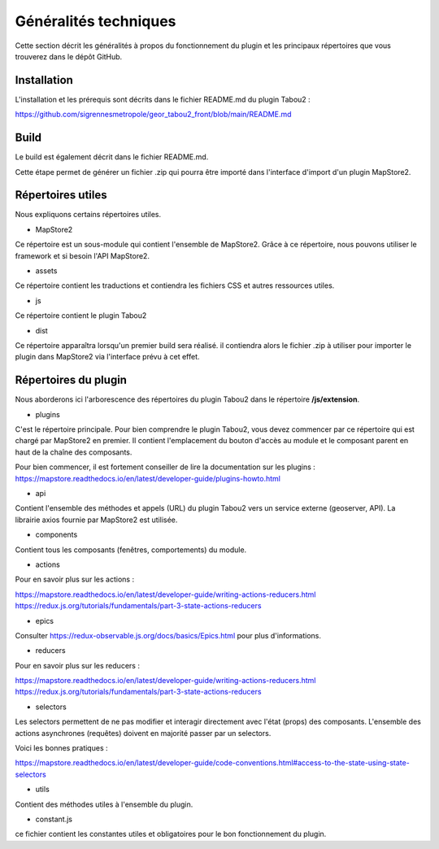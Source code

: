 *********************************
Généralités techniques
*********************************

Cette section décrit les généralités à propos du fonctionnement du plugin et les principaux répertoires que vous trouverez dans le dépôt GitHub.

Installation
========================

L'installation et les prérequis sont décrits dans le fichier README.md du plugin Tabou2 : 

https://github.com/sigrennesmetropole/geor_tabou2_front/blob/main/README.md


Build
========================

Le build est également décrit dans le fichier README.md.

Cette étape permet de générer un fichier .zip qui pourra être importé dans l'interface d'import d'un plugin MapStore2.


Répertoires utiles
=======================

Nous expliquons certains répertoires utiles.

* MapStore2

Ce répertoire est un sous-module qui contient l'ensemble de MapStore2. Grâce à ce répertoire, nous pouvons utiliser le framework et si besoin l'API MapStore2.

* assets

Ce répertoire contient les traductions et contiendra les fichiers CSS et autres ressources utiles.

* js

Ce répertoire contient le plugin Tabou2


* dist

Ce répertoire apparaîtra lorsqu'un premier build sera réalisé. il contiendra alors le fichier .zip à utiliser pour importer le plugin dans MapStore2 via l'interface prévu à cet effet.

Répertoires du plugin
=======================

Nous aborderons ici l'arborescence des répertoires du plugin Tabou2 dans le répertoire **/js/extension**.



* plugins

C'est le répertoire principale. Pour bien comprendre le plugin Tabou2, vous devez commencer par ce répertoire qui est chargé par MapStore2 en premier.
Il contient l'emplacement du bouton d'accès au module et le composant parent en haut de la chaîne des composants.

Pour bien commencer, il est fortement conseiller de lire la documentation sur les plugins : 
https://mapstore.readthedocs.io/en/latest/developer-guide/plugins-howto.html

* api
Contient l'ensemble des méthodes et appels (URL) du plugin Tabou2 vers un service externe (geoserver, API).
La librairie axios fournie par MapStore2 est utilisée.

* components
Contient tous les composants (fenêtres, comportements) du module.

* actions

Pour en savoir plus sur les actions :

https://mapstore.readthedocs.io/en/latest/developer-guide/writing-actions-reducers.html
https://redux.js.org/tutorials/fundamentals/part-3-state-actions-reducers

* epics

Consulter https://redux-observable.js.org/docs/basics/Epics.html pour plus d'informations.

* reducers

Pour en savoir plus sur les reducers :

https://mapstore.readthedocs.io/en/latest/developer-guide/writing-actions-reducers.html
https://redux.js.org/tutorials/fundamentals/part-3-state-actions-reducers

* selectors

Les selectors permettent de ne pas modifier et interagir directement avec l'état (props) des composants.
L'ensemble des actions asynchrones (requêtes) doivent en majorité passer par un selectors.

Voici les bonnes pratiques : 

https://mapstore.readthedocs.io/en/latest/developer-guide/code-conventions.html#access-to-the-state-using-state-selectors

* utils
Contient des méthodes utiles à l'ensemble du plugin.

* constant.js
ce fichier contient les constantes utiles et obligatoires pour le bon fonctionnement du plugin.